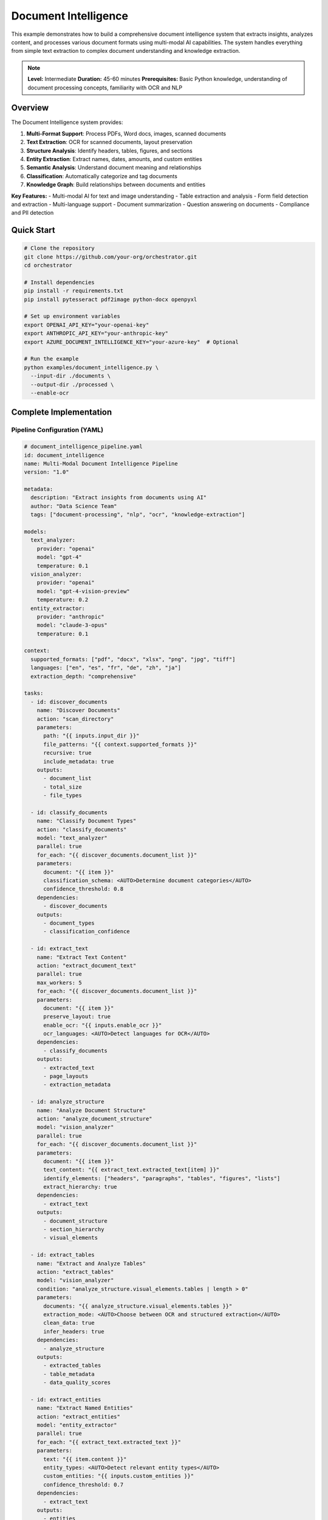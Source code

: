 Document Intelligence
=====================

This example demonstrates how to build a comprehensive document intelligence system that extracts insights, analyzes content, and processes various document formats using multi-modal AI capabilities. The system handles everything from simple text extraction to complex document understanding and knowledge extraction.

.. note::
   **Level:** Intermediate  
   **Duration:** 45-60 minutes  
   **Prerequisites:** Basic Python knowledge, understanding of document processing concepts, familiarity with OCR and NLP

Overview
--------

The Document Intelligence system provides:

1. **Multi-Format Support**: Process PDFs, Word docs, images, scanned documents
2. **Text Extraction**: OCR for scanned documents, layout preservation
3. **Structure Analysis**: Identify headers, tables, figures, and sections
4. **Entity Extraction**: Extract names, dates, amounts, and custom entities
5. **Semantic Analysis**: Understand document meaning and relationships
6. **Classification**: Automatically categorize and tag documents
7. **Knowledge Graph**: Build relationships between documents and entities

**Key Features:**
- Multi-modal AI for text and image understanding
- Table extraction and analysis
- Form field detection and extraction
- Multi-language support
- Document summarization
- Question answering on documents
- Compliance and PII detection

Quick Start
-----------

.. code-block:: bash

   # Clone the repository
   git clone https://github.com/your-org/orchestrator.git
   cd orchestrator
   
   # Install dependencies
   pip install -r requirements.txt
   pip install pytesseract pdf2image python-docx openpyxl
   
   # Set up environment variables
   export OPENAI_API_KEY="your-openai-key"
   export ANTHROPIC_API_KEY="your-anthropic-key"
   export AZURE_DOCUMENT_INTELLIGENCE_KEY="your-azure-key"  # Optional
   
   # Run the example
   python examples/document_intelligence.py \
     --input-dir ./documents \
     --output-dir ./processed \
     --enable-ocr

Complete Implementation
-----------------------

Pipeline Configuration (YAML)
^^^^^^^^^^^^^^^^^^^^^^^^^^^^^

.. code-block:: yaml

   # document_intelligence_pipeline.yaml
   id: document_intelligence
   name: Multi-Modal Document Intelligence Pipeline
   version: "1.0"
   
   metadata:
     description: "Extract insights from documents using AI"
     author: "Data Science Team"
     tags: ["document-processing", "nlp", "ocr", "knowledge-extraction"]
   
   models:
     text_analyzer:
       provider: "openai"
       model: "gpt-4"
       temperature: 0.1
     vision_analyzer:
       provider: "openai"
       model: "gpt-4-vision-preview"
       temperature: 0.2
     entity_extractor:
       provider: "anthropic"
       model: "claude-3-opus"
       temperature: 0.1
   
   context:
     supported_formats: ["pdf", "docx", "xlsx", "png", "jpg", "tiff"]
     languages: ["en", "es", "fr", "de", "zh", "ja"]
     extraction_depth: "comprehensive"
   
   tasks:
     - id: discover_documents
       name: "Discover Documents"
       action: "scan_directory"
       parameters:
         path: "{{ inputs.input_dir }}"
         file_patterns: "{{ context.supported_formats }}"
         recursive: true
         include_metadata: true
       outputs:
         - document_list
         - total_size
         - file_types
     
     - id: classify_documents
       name: "Classify Document Types"
       action: "classify_documents"
       model: "text_analyzer"
       parallel: true
       for_each: "{{ discover_documents.document_list }}"
       parameters:
         document: "{{ item }}"
         classification_schema: <AUTO>Determine document categories</AUTO>
         confidence_threshold: 0.8
       dependencies:
         - discover_documents
       outputs:
         - document_types
         - classification_confidence
     
     - id: extract_text
       name: "Extract Text Content"
       action: "extract_document_text"
       parallel: true
       max_workers: 5
       for_each: "{{ discover_documents.document_list }}"
       parameters:
         document: "{{ item }}"
         preserve_layout: true
         enable_ocr: "{{ inputs.enable_ocr }}"
         ocr_languages: <AUTO>Detect languages for OCR</AUTO>
       dependencies:
         - classify_documents
       outputs:
         - extracted_text
         - page_layouts
         - extraction_metadata
     
     - id: analyze_structure
       name: "Analyze Document Structure"
       action: "analyze_document_structure"
       model: "vision_analyzer"
       parallel: true
       for_each: "{{ discover_documents.document_list }}"
       parameters:
         document: "{{ item }}"
         text_content: "{{ extract_text.extracted_text[item] }}"
         identify_elements: ["headers", "paragraphs", "tables", "figures", "lists"]
         extract_hierarchy: true
       dependencies:
         - extract_text
       outputs:
         - document_structure
         - section_hierarchy
         - visual_elements
     
     - id: extract_tables
       name: "Extract and Analyze Tables"
       action: "extract_tables"
       model: "vision_analyzer"
       condition: "analyze_structure.visual_elements.tables | length > 0"
       parameters:
         documents: "{{ analyze_structure.visual_elements.tables }}"
         extraction_mode: <AUTO>Choose between OCR and structured extraction</AUTO>
         clean_data: true
         infer_headers: true
       dependencies:
         - analyze_structure
       outputs:
         - extracted_tables
         - table_metadata
         - data_quality_scores
     
     - id: extract_entities
       name: "Extract Named Entities"
       action: "extract_entities"
       model: "entity_extractor"
       parallel: true
       for_each: "{{ extract_text.extracted_text }}"
       parameters:
         text: "{{ item.content }}"
         entity_types: <AUTO>Detect relevant entity types</AUTO>
         custom_entities: "{{ inputs.custom_entities }}"
         confidence_threshold: 0.7
       dependencies:
         - extract_text
       outputs:
         - entities
         - entity_relationships
         - entity_confidence
     
     - id: detect_pii
       name: "Detect PII and Sensitive Data"
       action: "scan_for_pii"
       parallel: true
       for_each: "{{ extract_text.extracted_text }}"
       parameters:
         text: "{{ item.content }}"
         pii_types: ["ssn", "credit_card", "email", "phone", "address", "medical"]
         redaction_mode: "mask"
       dependencies:
         - extract_text
       outputs:
         - pii_findings
         - redacted_text
         - compliance_report
     
     - id: analyze_content
       name: "Semantic Content Analysis"
       action: "analyze_document_content"
       model: "text_analyzer"
       parallel: true
       for_each: "{{ extract_text.extracted_text }}"
       parameters:
         text: "{{ item.content }}"
         document_type: "{{ classify_documents.document_types[item.id] }}"
         analysis_depth: <AUTO>Determine based on document length and type</AUTO>
         extract_key_points: true
         identify_topics: true
       dependencies:
         - extract_entities
         - analyze_structure
       outputs:
         - content_analysis
         - key_points
         - topic_model
         - sentiment_analysis
     
     - id: generate_summary
       name: "Generate Document Summaries"
       action: "summarize_document"
       model: "text_analyzer"
       parallel: true
       for_each: "{{ extract_text.extracted_text }}"
       parameters:
         content: "{{ item.content }}"
         key_points: "{{ analyze_content.key_points[item.id] }}"
         summary_length: <AUTO>Determine based on document length</AUTO>
         summary_style: "executive"
         include_entities: true
       dependencies:
         - analyze_content
       outputs:
         - summaries
         - summary_metadata
     
     - id: build_knowledge_graph
       name: "Build Knowledge Graph"
       action: "construct_knowledge_graph"
       parameters:
         entities: "{{ extract_entities.entities }}"
         relationships: "{{ extract_entities.entity_relationships }}"
         document_metadata: "{{ classify_documents.document_types }}"
         include_cross_references: true
       dependencies:
         - extract_entities
         - analyze_content
       outputs:
         - knowledge_graph
         - relationship_matrix
         - entity_clusters
     
     - id: generate_insights
       name: "Generate Document Insights"
       action: "generate_insights"
       model: "text_analyzer"
       parameters:
         analyses: "{{ analyze_content.content_analysis }}"
         knowledge_graph: "{{ build_knowledge_graph.knowledge_graph }}"
         document_types: "{{ classify_documents.document_types }}"
         insight_types: <AUTO>Generate relevant insights based on content</AUTO>
       dependencies:
         - build_knowledge_graph
       outputs:
         - insights
         - recommendations
         - anomalies
     
     - id: create_report
       name: "Create Intelligence Report"
       action: "compile_intelligence_report"
       parameters:
         summaries: "{{ generate_summary.summaries }}"
         entities: "{{ extract_entities.entities }}"
         insights: "{{ generate_insights.insights }}"
         pii_report: "{{ detect_pii.compliance_report }}"
         format: "{{ inputs.output_format }}"
       dependencies:
         - generate_insights
       outputs:
         - intelligence_report
         - executive_summary
         - detailed_findings

Python Implementation
^^^^^^^^^^^^^^^^^^^^^

.. code-block:: python

   # document_intelligence.py
   import asyncio
   import os
   from pathlib import Path
   from typing import Dict, List, Any, Optional, Union
   import json
   from datetime import datetime
   import pytesseract
   from PIL import Image
   import pdfplumber
   import docx
   import pandas as pd
   import networkx as nx
   
   from orchestrator import Orchestrator
   from orchestrator.tools.document_tools import (
       DocumentExtractorTool,
       OCRTool,
       TableExtractorTool,
       EntityExtractorTool
   )
   from orchestrator.tools.nlp_tools import (
       TextAnalyzerTool,
       SummarizerTool,
       PIIDetectorTool
   )
   from orchestrator.integrations.knowledge_graph import KnowledgeGraphBuilder
   
   
   class DocumentIntelligenceSystem:
       """
       Multi-modal document intelligence system for comprehensive document analysis.
       
       Features:
       - Multi-format document processing
       - OCR and layout analysis
       - Entity and relationship extraction
       - Knowledge graph construction
       - Compliance and PII detection
       """
       
       def __init__(self, config: Dict[str, Any]):
           self.config = config
           self.orchestrator = None
           self.knowledge_graph = None
           self._setup_system()
       
       def _setup_system(self):
           """Initialize document intelligence components."""
           self.orchestrator = Orchestrator()
           
           # Register AI models
           self._register_models()
           
           # Initialize tools
           self.tools = {
               'document_extractor': DocumentExtractorTool(),
               'ocr': OCRTool(
                   languages=self.config.get('ocr_languages', ['eng'])
               ),
               'table_extractor': TableExtractorTool(),
               'entity_extractor': EntityExtractorTool(self.config),
               'text_analyzer': TextAnalyzerTool(),
               'summarizer': SummarizerTool(),
               'pii_detector': PIIDetectorTool()
           }
           
           # Initialize knowledge graph
           self.knowledge_graph = KnowledgeGraphBuilder()
       
       async def process_documents(
           self,
           input_dir: str,
           output_dir: str,
           enable_ocr: bool = True,
           custom_entities: Optional[List[str]] = None,
           output_format: str = 'json',
           **kwargs
       ) -> Dict[str, Any]:
           """
           Process documents and extract intelligence.
           
           Args:
               input_dir: Directory containing documents
               output_dir: Output directory for results
               enable_ocr: Enable OCR for scanned documents
               custom_entities: Custom entity types to extract
               output_format: Output format (json, pdf, html)
               
           Returns:
               Document intelligence report
           """
           print(f"📄 Starting document intelligence processing for: {input_dir}")
           
           # Prepare context
           context = {
               'input_dir': input_dir,
               'output_dir': output_dir,
               'enable_ocr': enable_ocr,
               'custom_entities': custom_entities or [],
               'output_format': output_format,
               'timestamp': datetime.now().isoformat(),
               **kwargs
           }
           
           # Execute pipeline
           try:
               results = await self.orchestrator.execute_pipeline(
                   'document_intelligence_pipeline.yaml',
                   context=context,
                   progress_callback=self._progress_callback
               )
               
               # Process results
               intelligence_report = await self._process_results(results)
               
               # Save outputs
               await self._save_outputs(intelligence_report, output_dir, output_format)
               
               # Update knowledge graph
               await self._update_knowledge_graph(results)
               
               return intelligence_report
               
           except Exception as e:
               print(f"❌ Document processing failed: {str(e)}")
               raise
       
       async def _progress_callback(self, task_id: str, progress: float, message: str):
           """Handle progress updates."""
           icons = {
               'discover_documents': '📁',
               'classify_documents': '🏷️',
               'extract_text': '📝',
               'analyze_structure': '🏗️',
               'extract_tables': '📊',
               'extract_entities': '🔍',
               'detect_pii': '🔐',
               'analyze_content': '🧠',
               'generate_summary': '📋',
               'build_knowledge_graph': '🕸️',
               'generate_insights': '💡',
               'create_report': '📄'
           }
           icon = icons.get(task_id, '▶️')
           print(f"{icon} {task_id}: {progress:.0%} - {message}")
       
       async def _process_results(self, results: Dict[str, Any]) -> Dict[str, Any]:
           """Process and format intelligence results."""
           report = {
               'summary': {
                   'total_documents': len(results.get('discover_documents', {}).get('document_list', [])),
                   'document_types': {},
                   'total_entities': 0,
                   'pii_findings': 0,
                   'key_insights': []
               },
               'documents': {},
               'entities': {},
               'knowledge_graph': {},
               'compliance': {},
               'insights': []
           }
           
           # Process document classifications
           if 'classify_documents' in results:
               classifications = results['classify_documents']['document_types']
               for doc_type, count in self._count_document_types(classifications).items():
                   report['summary']['document_types'][doc_type] = count
           
           # Process extracted entities
           if 'extract_entities' in results:
               entities = results['extract_entities']['entities']
               report['entities'] = self._organize_entities(entities)
               report['summary']['total_entities'] = sum(
                   len(ents) for ents in report['entities'].values()
               )
           
           # Process PII findings
           if 'detect_pii' in results:
               pii_findings = results['detect_pii']['pii_findings']
               report['compliance'] = {
                   'pii_summary': self._summarize_pii_findings(pii_findings),
                   'documents_with_pii': len([f for f in pii_findings if f]),
                   'redacted_documents': results['detect_pii'].get('redacted_text', {})
               }
               report['summary']['pii_findings'] = report['compliance']['documents_with_pii']
           
           # Process insights
           if 'generate_insights' in results:
               insights = results['generate_insights']['insights']
               report['insights'] = insights
               report['summary']['key_insights'] = insights[:5]  # Top 5 insights
           
           # Process knowledge graph
           if 'build_knowledge_graph' in results:
               kg_data = results['build_knowledge_graph']
               report['knowledge_graph'] = {
                   'nodes': len(kg_data['knowledge_graph']['nodes']),
                   'edges': len(kg_data['knowledge_graph']['edges']),
                   'clusters': kg_data.get('entity_clusters', [])
               }
           
           # Process individual documents
           for doc_id, doc_data in self._organize_document_results(results).items():
               report['documents'][doc_id] = doc_data
           
           return report
       
       def _organize_document_results(self, results: Dict[str, Any]) -> Dict[str, Any]:
           """Organize results by document."""
           documents = {}
           
           doc_list = results.get('discover_documents', {}).get('document_list', [])
           
           for doc in doc_list:
               doc_id = doc['id']
               documents[doc_id] = {
                   'metadata': doc,
                   'classification': results.get('classify_documents', {}).get('document_types', {}).get(doc_id),
                   'extracted_text': results.get('extract_text', {}).get('extracted_text', {}).get(doc_id),
                   'structure': results.get('analyze_structure', {}).get('document_structure', {}).get(doc_id),
                   'entities': results.get('extract_entities', {}).get('entities', {}).get(doc_id),
                   'summary': results.get('generate_summary', {}).get('summaries', {}).get(doc_id),
                   'insights': results.get('analyze_content', {}).get('content_analysis', {}).get(doc_id)
               }
           
           return documents
       
       async def _save_outputs(
           self,
           report: Dict[str, Any],
           output_dir: str,
           output_format: str
       ):
           """Save processing outputs."""
           output_path = Path(output_dir)
           output_path.mkdir(parents=True, exist_ok=True)
           
           timestamp = datetime.now().strftime('%Y%m%d_%H%M%S')
           
           if output_format == 'json':
               output_file = output_path / f'intelligence_report_{timestamp}.json'
               with open(output_file, 'w') as f:
                   json.dump(report, f, indent=2, default=str)
               print(f"✅ Report saved to: {output_file}")
           
           elif output_format == 'html':
               html_content = self._generate_html_report(report)
               output_file = output_path / f'intelligence_report_{timestamp}.html'
               output_file.write_text(html_content)
               print(f"✅ HTML report saved to: {output_file}")
           
           # Save knowledge graph visualization
           if report.get('knowledge_graph'):
               graph_file = output_path / f'knowledge_graph_{timestamp}.png'
               await self._save_knowledge_graph_visualization(
                   report['knowledge_graph'],
                   graph_file
               )
       
       async def _update_knowledge_graph(self, results: Dict[str, Any]):
           """Update the knowledge graph with new information."""
           if 'build_knowledge_graph' not in results:
               return
           
           kg_data = results['build_knowledge_graph']['knowledge_graph']
           
           # Add nodes
           for node in kg_data['nodes']:
               self.knowledge_graph.add_entity(
                   entity_id=node['id'],
                   entity_type=node['type'],
                   properties=node.get('properties', {})
               )
           
           # Add edges
           for edge in kg_data['edges']:
               self.knowledge_graph.add_relationship(
                   source=edge['source'],
                   target=edge['target'],
                   relationship_type=edge['type'],
                   properties=edge.get('properties', {})
               )

Advanced Document Processing
^^^^^^^^^^^^^^^^^^^^^^^^^^^^

.. code-block:: python

   class AdvancedDocumentProcessor:
       """Advanced document processing capabilities."""
       
       async def process_complex_layout(
           self,
           document_path: str,
           preserve_layout: bool = True
       ) -> Dict[str, Any]:
           """Process documents with complex layouts."""
           # Use vision model for layout understanding
           layout_analysis = await self.analyze_visual_layout(document_path)
           
           # Extract content while preserving structure
           structured_content = {
               'headers': [],
               'paragraphs': [],
               'tables': [],
               'figures': [],
               'sidebars': [],
               'footnotes': []
           }
           
           for element in layout_analysis['elements']:
               content = await self.extract_element_content(element)
               structured_content[element['type']].append({
                   'content': content,
                   'position': element['bbox'],
                   'page': element['page'],
                   'confidence': element['confidence']
               })
           
           return structured_content
       
       async def extract_form_fields(
           self,
           document_path: str
       ) -> Dict[str, Any]:
           """Extract form fields and their values."""
           # Detect form fields using vision model
           form_fields = await self.detect_form_fields(document_path)
           
           extracted_data = {}
           for field in form_fields:
               field_name = field['label']
               field_value = await self.extract_field_value(field)
               extracted_data[field_name] = {
                   'value': field_value,
                   'type': field['field_type'],
                   'confidence': field['confidence'],
                   'location': field['bbox']
               }
           
           return extracted_data
       
       async def compare_documents(
           self,
           doc1_path: str,
           doc2_path: str
       ) -> Dict[str, Any]:
           """Compare two documents for similarities and differences."""
           # Extract content from both documents
           doc1_content = await self.extract_document_content(doc1_path)
           doc2_content = await self.extract_document_content(doc2_path)
           
           # Perform comparison
           comparison = {
               'similarity_score': await self.calculate_similarity(
                   doc1_content,
                   doc2_content
               ),
               'common_entities': await self.find_common_entities(
                   doc1_content['entities'],
                   doc2_content['entities']
               ),
               'differences': await self.identify_differences(
                   doc1_content,
                   doc2_content
               ),
               'version_changes': await self.detect_version_changes(
                   doc1_content,
                   doc2_content
               )
           }
           
           return comparison

Table Processing
^^^^^^^^^^^^^^^^

.. code-block:: python

   class TableProcessor:
       """Advanced table extraction and analysis."""
       
       async def extract_complex_table(
           self,
           table_image: Union[str, Image.Image]
       ) -> pd.DataFrame:
           """Extract complex tables with merged cells and nested headers."""
           # Use vision model to understand table structure
           table_structure = await self.analyze_table_structure(table_image)
           
           # Extract cell contents
           cells = []
           for row in table_structure['rows']:
               row_data = []
               for cell in row['cells']:
                   content = await self.extract_cell_content(cell)
                   row_data.append({
                       'value': content,
                       'colspan': cell.get('colspan', 1),
                       'rowspan': cell.get('rowspan', 1)
                   })
               cells.append(row_data)
           
           # Reconstruct table with proper structure
           df = self.reconstruct_dataframe(cells, table_structure)
           
           # Clean and normalize data
           df = await self.clean_table_data(df)
           
           return df
       
       async def analyze_table_data(
           self,
           df: pd.DataFrame
       ) -> Dict[str, Any]:
           """Analyze extracted table data."""
           analysis = {
               'summary_statistics': df.describe().to_dict(),
               'data_types': df.dtypes.to_dict(),
               'missing_values': df.isnull().sum().to_dict(),
               'anomalies': await self.detect_table_anomalies(df),
               'insights': await self.generate_table_insights(df)
           }
           
           return analysis

Question Answering
^^^^^^^^^^^^^^^^^^

.. code-block:: python

   class DocumentQA:
       """Question answering on documents."""
       
       def __init__(self, model_config: Dict[str, Any]):
           self.model = self._init_qa_model(model_config)
           self.document_store = {}
       
       async def answer_question(
           self,
           question: str,
           document_id: Optional[str] = None
       ) -> Dict[str, Any]:
           """Answer questions about documents."""
           # Get relevant context
           if document_id:
               context = self.document_store.get(document_id, {})
           else:
               # Search across all documents
               context = await self.search_relevant_context(question)
           
           # Generate answer
           answer = await self.model.generate_answer(
               question=question,
               context=context
           )
           
           return {
               'question': question,
               'answer': answer['text'],
               'confidence': answer['confidence'],
               'sources': answer['sources'],
               'relevant_excerpts': answer.get('excerpts', [])
           }
       
       async def generate_faq(
           self,
           document_content: str
       ) -> List[Dict[str, str]]:
           """Generate FAQ from document content."""
           # Extract key topics
           topics = await self.extract_key_topics(document_content)
           
           # Generate questions for each topic
           faq = []
           for topic in topics:
               questions = await self.generate_questions_for_topic(
                   topic,
                   document_content
               )
               
               for question in questions:
                   answer = await self.answer_question(
                       question,
                       document_content
                   )
                   faq.append({
                       'question': question,
                       'answer': answer['answer'],
                       'topic': topic
                   })
           
           return faq

Running the System
^^^^^^^^^^^^^^^^^^

.. code-block:: python

   # main.py
   import asyncio
   import argparse
   from document_intelligence import DocumentIntelligenceSystem
   
   async def main():
       parser = argparse.ArgumentParser(description='Document Intelligence System')
       parser.add_argument('--input-dir', required=True, help='Input directory')
       parser.add_argument('--output-dir', default='./processed', 
                          help='Output directory')
       parser.add_argument('--enable-ocr', action='store_true',
                          help='Enable OCR for scanned documents')
       parser.add_argument('--languages', nargs='+', default=['en'],
                          help='Languages for processing')
       parser.add_argument('--output-format', choices=['json', 'html', 'pdf'],
                          default='json')
       parser.add_argument('--extract-tables', action='store_true',
                          help='Extract and analyze tables')
       parser.add_argument('--build-knowledge-graph', action='store_true',
                          help='Build knowledge graph from entities')
       
       args = parser.parse_args()
       
       # Configuration
       config = {
           'openai_api_key': os.getenv('OPENAI_API_KEY'),
           'anthropic_api_key': os.getenv('ANTHROPIC_API_KEY'),
           'azure_key': os.getenv('AZURE_DOCUMENT_INTELLIGENCE_KEY'),
           'ocr_languages': args.languages,
           'enable_table_extraction': args.extract_tables,
           'enable_knowledge_graph': args.build_knowledge_graph
       }
       
       # Create system
       doc_intelligence = DocumentIntelligenceSystem(config)
       
       # Process documents
       results = await doc_intelligence.process_documents(
           input_dir=args.input_dir,
           output_dir=args.output_dir,
           enable_ocr=args.enable_ocr,
           output_format=args.output_format
       )
       
       # Display results
       print("\n📊 Document Processing Complete!")
       print(f"Documents Processed: {results['summary']['total_documents']}")
       print(f"Entities Extracted: {results['summary']['total_entities']}")
       print(f"Documents with PII: {results['summary']['pii_findings']}")
       
       print("\n📁 Document Types:")
       for doc_type, count in results['summary']['document_types'].items():
           print(f"  - {doc_type}: {count}")
       
       print("\n💡 Key Insights:")
       for i, insight in enumerate(results['summary']['key_insights'], 1):
           print(f"{i}. {insight}")
       
       if results.get('knowledge_graph'):
           print(f"\n🕸️ Knowledge Graph:")
           print(f"  - Nodes: {results['knowledge_graph']['nodes']}")
           print(f"  - Relationships: {results['knowledge_graph']['edges']}")
   
   if __name__ == "__main__":
       asyncio.run(main())

Best Practices
--------------

1. **Format Handling**: Use appropriate tools for each document format
2. **OCR Quality**: Pre-process images to improve OCR accuracy
3. **Entity Validation**: Validate extracted entities against known databases
4. **Privacy First**: Always check for PII before processing
5. **Incremental Processing**: Process large document sets in batches
6. **Version Control**: Track document versions and changes
7. **Metadata Preservation**: Maintain document metadata throughout processing

Summary
-------

The Document Intelligence system demonstrates:

- Multi-modal AI for comprehensive document understanding
- Automated extraction of structure, entities, and insights
- Knowledge graph construction from document relationships
- PII detection and compliance reporting
- Table extraction and analysis
- Question answering capabilities

This system provides a foundation for building intelligent document processing solutions for various industries and use cases.